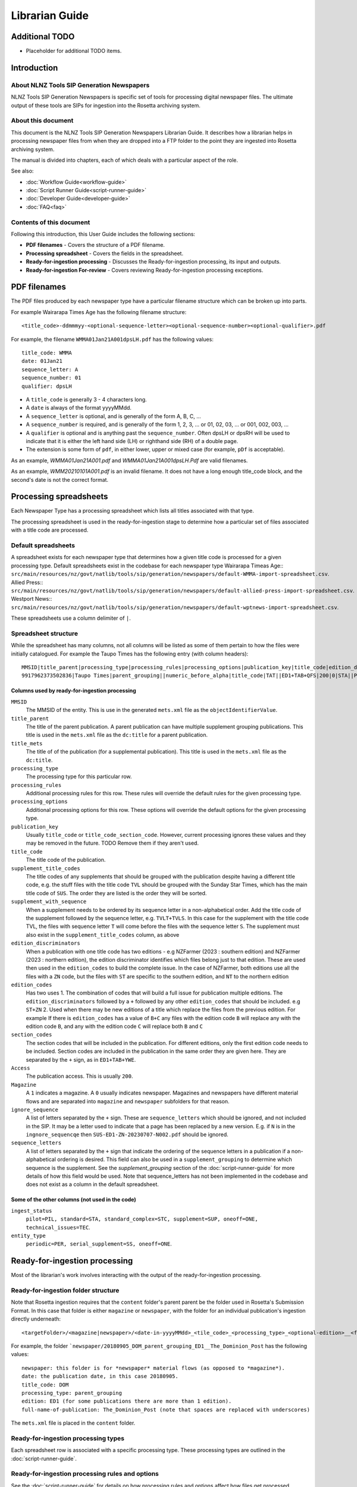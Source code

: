 ===============
Librarian Guide
===============

Additional TODO
===============

-   Placeholder for additional TODO items.


Introduction
============

About NLNZ Tools SIP Generation Newspapers
-----------------------------------------------

NLNZ Tools SIP Generation Newspapers is specific set of tools for processing digital newspaper files. The ultimate
output of these tools are SIPs for ingestion into the Rosetta archiving system.

About this document
-------------------

This document is the NLNZ Tools SIP Generation Newspapers Librarian Guide. It describes how a librarian helps in
processing newspaper files from when they are dropped into a FTP folder to the point they are ingested into Rosetta
archiving system.

The manual is divided into chapters, each of which deals with a particular aspect of the role.

See also:

-   :doc:`Workflow Guide<workflow-guide>`
-   :doc:`Script Runner Guide<script-runner-guide>`
-   :doc:`Developer Guide<developer-guide>`
-   :doc:`FAQ<faq>`

Contents of this document
-------------------------

Following this introduction, this User Guide includes the following sections:

-   **PDF filenames** - Covers the structure of a PDF filename.

-   **Processing spreadsheet** - Covers the fields in the spreadsheet.

-   **Ready-for-ingestion processing** - Discusses the Ready-for-ingestion processing, its input and outputs.

-   **Ready-for-ingestion For-review** - Covers reviewing Ready-for-ingestion processing exceptions.


PDF filenames
=============
The PDF files produced by each newspaper type have a particular filename structure which can be broken up into parts.

For example Wairarapa Times Age has the following filename structure::

    <title_code>-ddmmmyy-<optional-sequence-letter><optional-sequence-number><optional-qualifier>.pdf

For example, the filename ``WMMA01Jan21A001dpsLH.pdf`` has the following values::

    title_code: WMMA
    date: 01Jan21 
    sequence_letter: A
    sequence_number: 01
    qualifier: dpsLH

- A ``title_code`` is generally 3 - 4 characters long.
- A ``date`` is always of the format yyyyMMdd.
- A ``sequence_letter`` is optional, and is generally of the form A, B, C, ...
- A ``sequence_number`` is required, and is generally of the form 1, 2, 3, ... or 01, 02, 03, ... or 001, 002, 003, ...
- A ``qualifier`` is optional and is anything past the ``sequence_number``.  Often dpsLH or dpsRH will be used to indicate 
  that it is either the left hand side (LH) or righthand side (RH) of a double page.
- The extension is some form of ``pdf``, in either lower, upper or mixed case (for example, ``pDf`` is acceptable).

As an example, `WMMA01Jan21A001.pdf` and `WMMA01Jan21A001dpsLH.Pdf` are valid filenames.

As an example, `WMM20210101A001.pdf` is an invalid filename.  It does not have a
long enough title_code block, and the second's date is not the correct format.


Processing spreadsheets
=======================

Each Newspaper Type has a processing spreadsheet which lists all titles associated with that type.

The processing spreadsheet is used in the ready-for-ingestion stage to determine how a particular set of files
associated with a title code are processed.


Default spreadsheets
--------------------
A spreadsheet exists for each newspaper type that determines how a given title code is processed for a given processing
type. Default spreadsheets exist in the codebase for each newspaper type
Wairarapa Timeas Age::
``src/main/resources/nz/govt/natlib/tools/sip/generation/newspapers/default-WMMA-import-spreadsheet.csv``.
Allied Press::
``src/main/resources/nz/govt/natlib/tools/sip/generation/newspapers/default-allied-press-import-spreadsheet.csv``.
Westport News::
``src/main/resources/nz/govt/natlib/tools/sip/generation/newspapers/default-wptnews-import-spreadsheet.csv``.

These spreadsheets use a column delimiter of ``|``.

Spreadsheet structure
---------------------
While the spreadsheet has many columns, not all columns will be listed as some of them pertain to how the files were
initially catalogued. For example the Taupo Times has the following entry (with column headers)::

    MMSID|title_parent|processing_type|processing_rules|processing_options|publication_key|title_code|edition_discriminators|section_codes|Access|Magazine|ingest_status|Frequency|entity_type|title_mets|ISSN online|Bib ID|Access condition|Date catalogued|Collector_folder|Cataloguer|Notes|first_issue_starting_page|last_issue_starting_page|has_volume_md|has_issue_md|has_number_md|previous_volume|previous_volume_date|previous_volume_frequency|previous_issue|previous_issue_date|previous_issue_frequency|previous_number|previous_number_date|previous_number_frequency
    9917962373502836|Taupo Times|parent_grouping||numeric_before_alpha|title_code|TAT||ED1+TAB+QFS|200|0|STA||PER|Taupo Times|||||Taupo_Times||Fairfax updated title code|||0|0|0|||||||||

Columns used by ready-for-ingestion processing
~~~~~~~~~~~~~~~~~~~~~~~~~~~~~~~~~~~~~~~~~~~~~~
``MMSID``
    The MMSID of the entity. This is use in the generated ``mets.xml`` file as the ``objectIdentifierValue``.

``title_parent``
    The title of the parent publication. A parent publication can have multiple supplement grouping publications. This
    title is used in the ``mets.xml`` file as the ``dc:title`` for a parent publication.

``title_mets``
    The title of of the publication (for a supplemental publication). This title is used in the ``mets.xml`` file as the
    ``dc:title``.

``processing_type``
    The processing type for this particular row.

``processing_rules``
    Additional processing rules for this row. These rules will override the default rules for the given processing type.

``processing_options``
    Additional processing options for this row. These options will override the default options for the given
    processing type.

``publication_key``
    Usually ``title_code`` or ``title_code_section_code``. However, current processing ignores these values and they
    may be removed in the future. TODO Remove them if they aren't used.

``title_code``
    The title code of the publication.

``supplement_title_codes``
    The title codes of any supplements that should be grouped with the publication despite having a different title code,
    e.g. the stuff files with the title code ``TVL`` should be grouped with the Sunday Star Times, which has the main
    title code of ``SUS``. The order they are listed is the order they will be sorted.

``supplement_with_sequence``
    When a supplement needs to be ordered by its sequence letter in a non-alphabetical order. Add the title code of the
    supplement followed by the sequence letter, e.g. ``TVLT+TVLS``. In this case for the supplement with the title code
    TVL, the files with sequence letter ``T`` will come before the files with the sequence letter ``S``. The supplement
    must also exist in the ``supplement_title_codes`` column, as above

``edition_discriminators``
    When a publication with one title code has two editions - e.g NZFarmer (2023 : southern edition) and
    NZFarmer (2023 : northern edition), the edition discriminator identifies which files belong just to that edition.
    These are used then used in the ``edition_codes`` to build the complete issue. In the case of NZFarmer, both editions
    use all the files with a ``ZN`` code, but the files with ``ST`` are specific to the southern edition, and ``NT`` to
    the northern edition

``edition_codes``
    Has two uses
    1. The combination of codes that will build a full issue for publication multiple editions. The ``edition_discriminators``
    followed by a ``+`` followed by any other ``edition_codes`` that should be included. e.g ``ST+ZN``
    2. Used when there may be new editions of a title which replace the files from the previous edition. For example
    If there is ``edition_codes`` has a value of ``B+C`` any files with the edition code ``B`` will replace any with the
    edition code ``B``, and any with the edition code ``C`` will replace both ``B`` and ``C``

``section_codes``
    The section codes that will be included in the publication. For different editions, only the first edition code
    needs to be included. Section codes are included in the publication in the same order they are given here. They are
    separated by the ``+`` sign, as in ``ED1+TAB+YWE``.


``Access``
    The publication access. This is usually ``200``.

``Magazine``
    A ``1`` indicates a magazine. A ``0`` usually indicates newspaper. Magazines and newspapers have different material
    flows and are separated into ``magazine`` and ``newspaper`` subfolders for that reason.

``ignore_sequence``
    A list of letters separated by the ``+`` sign. These are ``sequence_letters`` which should be ignored, and not
    included in the SIP. It may be a letter used to indicate that a page has been replaced by a new version. E.g.
    if ``N`` is in the ``ingnore_sequencqe`` then ``SUS-ED1-ZN-20230707-N002.pdf`` should be ignored.

``sequence_letters``
    A list of letters separated by the ``+`` sign that indicate the ordering of the sequence letters in a
    publication if a non-alphabetical ordering is desired. This field can also be used in a
    ``supplement_grouping`` to determine which sequence is the supplement. See the *supplement_grouping* section of the
    :doc:`script-runner-guide` for more
    details of how this field would be used. Note that sequence_letters has not been implemented in the codebase and
    does not exist as a column in the default spreadsheet.

Some of the other columns (not used in the code)
~~~~~~~~~~~~~~~~~~~~~~~~~~~~~~~~~~~~~~~~~~~~~~~~
``ingest_status``
    ``pilot=PIL, standard=STA, standard_complex=STC, supplement=SUP, oneoff=ONE, technical_issues=TEC``.

``entity_type``
    ``periodic=PER, serial_supplement=SS, oneoff=ONE``.


Ready-for-ingestion processing
==============================
Most of the librarian's work involves interacting with the output of the ready-for-ingestion processing.

Ready-for-ingestion folder structure
------------------------------------
Note that Rosetta ingestion requires that the ``content`` folder's parent parent be the folder used in Rosetta's
Submission Format. In this case that folder is either ``magazine`` or ``newspaper``, with the folder for an individual
publication's ingestion directly underneath::

    <targetFolder>/<magazine|newspaper>/<date-in-yyyyMMdd>_<tile_code>_<processing_type>_<optional-edition>__<full-name-of-publication>/content/streams/{files for that title_code/section_code}

For example, the folder ```newspaper/20180905_DOM_parent_grouping_ED1__The_Dominion_Post`` has the following values::

    newspaper: this folder is for *newspaper* material flows (as opposed to *magazine*).
    date: the publication date, in this case 20180905.
    title_code: DOM
    processing_type: parent_grouping
    edition: ED1 (for some publications there are more than 1 edition).
    full-name-of-publication: The_Dominion_Post (note that spaces are replaced with underscores)


The ``mets.xml`` file is placed in the ``content`` folder.

Ready-for-ingestion processing types
------------------------------------
Each spreadsheet row is associated with a specific processing type. These processing types are outlined in the
:doc:`script-runner-guide`.

Ready-for-ingestion processing rules and options
------------------------------------------------
See the :doc:`script-runner-guide` for details on how processing rules and options affect how files get
processed.

Parameters-and-state file
-------------------------
With every processing type and title code combination folder, there is a ``parameters-and-state`` file that is created.
This file summarises the processing that has taken place for that folder. The file name is of the format::

    <date-in-yyyy-MM-dd-format>_<title_code>_<processing_type>_<optional-edition_code>_parameters-and-state_<timestamp>.txt

For example::

    2015-07-02_DPT_parent_grouping_ED1_parameters-and-state_2019-06-21_07-42-04-011.txt

This file contains the following information:
    - The parameters that were used to process the folder, including processing type, rules and options.
    - The spreadsheet row values that were used.
    - A list of exceptions and their detail (if there are exceptions).
    - A list of files:
        - sipFiles - the files included in the SIP.
        - valid files - a list of all valid files.
        - invalid files - a list of all invalid files.
        - ignored files - a list of all ignored files.
        - unrecognisedFiles - a list of all unrecognised files.


Processing log file
-------------------
With every processing type and title combination folder, there is a ``processing-log`` file that is created. This file
contains the detailed logs that the processing code produced while processing the given title code folder. The
information in the log can be useful for digging into deeper reasons why processing failed (or succeeded). The file
name is of the format::

    <date-in-yyyy-MM-dd-format>_<title_code>_<processing_type>_<optional-edition_code>_processing-log_<timestamp>.log

For example::

    2015-07-02_DPT_parent_grouping_ED1_processing-log_2019-06-21_07-41-02-769.log

Ready-for-ingestion For-review
==============================
If a file or set of files is unable to be processed for some reason, it will be placed in the *For-review* folder. There
is no processor that operates on the *For-review* stage. Processors that output to the *For-review* folder use the
parameter ``forReviewFolder`` to set the location of the *For-review* folder.

For-review exception types
--------------------------
For ready-for-ingestion processing, for-review is subdivided into specific error type directories, such as
``has-zero-length-files``, ``has-incomprehensible-files``, ``no-matching-definition``, ``invalid-filenames``,
``invalid-pdfs``, ``duplicate-files``, ``multiple-definitions``, ``manual-processing``.

Some exception-types simply need a librarian to verify that the exception is acceptable. Other exceptions will require
some manual changes so that the files can be ingested properly into Rosetta.

It is possible in some of the processing that there are multiple matches for a given set of files where one match gets
processed correctly and another match fails and shows up in the for-review folder. An example would be ``WKTGDN`` which
will get processed as the processing type ``parent_grouping`` with the title code ``WKT`` (and will fail because it
doesn't have the necessary section codes) and also as the processing type ``parent_grouping_with_edition`` with the
title code ``WKT`` and edition ``GDN``, which will succeed. Although it's possible to change the code to ensure the
``parent_grouping`` does not match, the code may become too complicated. Given that the ``GDN`` edition is quite rare,
it's better to leave the odd exception like this in place.

TODO Perhaps we have a section to track exceptions like these.

``has-zero-length-files``
    There is at least one file that is of zero-length. If the ``zero_length_pdf_replaced_with_page_unavailable`` has
    been set, this zero-length file will have been replaced by a *page unavailable* file.

``has-incomprehensible-files``
    One or more files has a naming format that is not understood by the processing software. The file will need to be
    renamed to conform the the expected naming convention. (TODO The software currently does not use this exception
    type).

``no-matching-definition``
    There is no matching definition in the spreadsheet for the given processing type and title code.

``invalid-filenames``
    There are files with invalid PDF filenames. The file or files will need to be renamed to conform the the expected
    naming convention.

``invalid-pdfs``
    The PDF files when checked with the PDF validator (currently Jhove) finds PDF file or files to be invalid. Note that
    this does not necessarily mean the PDF will not render. The librarian needs to validate that the PDF is in fact invalid and if so, perform some corrective actions
    so the content can be ingested into Rosetta. That corrective action could involve replacing the invalid PDF with a
    *page unavailable* PDF.

``duplicate-files``
    One or more files have the same name. A PDF file is considered to have the same name when it has the same
    ``title_code``, ``section_code``, ``date``, ``sequence_letter`` and ``sequence_number``. Usually this happens when
    there are multiple files with these same attributes, but with different qualifiers, such as
    ``DOMED1-20190603-004.pdf`` and ``DOMED1-20190603-004-new version.pdf``. In this case, the librarian should delete
    the older versions and keep the version that is most recent. This may involve re-processing the given publication
    folder again.

``multiple-definitions``
    There is more than one definition in the spreadsheet that matches the processing type and title code. In these
    cases, the spreadsheet needs correction, as the processing code expects a single definition for any processing
    type and title code combination.

``manual-processing``
    The spreadsheet row for the processing type and title code combination has indicated manual processing. There is
    usually a specific reason that manual processing is specified. For example, a title code might apply to two
    different publication MMSIDs (older publications might have one MMSID, and publications after a certain date
    might have a different MMSID), so the ``mets.xml`` needs manual editing to ensure the MMSID is the correct one.

For-review folder structure
---------------------------
The file structure under these specific error types follows the same structure as the
`Ready-for-ingestion folder structure`_ mentioned above.

Ignored, unrecognised and invalid file locations
------------------------------------------------
When the processing rules ``handle_ignored``, ``handle_unrecognised`` and/or ``handle_invalid`` are used, those
specific files will show up in the following subfolders::

    <forReviewFolder>/[IGNORED|UNRECOGNIZED|INVALID]/<date-in-yyyyMMdd>/<TitleCode>/{files for that titleCode}


Ready-for-ingestion for-review workflow
---------------------------------------
The various for-review exceptions are dealt with in different ways, depending on the exception. Sometimes it involves
renaming files, sometimes it involves deleting files, sometimes it involves editing the ``mets.xml`` file. The
``parameters-and-state`` file and even the ``processing-log`` file can all help in
determining what actions the librarian needs to take to prepare the given content for ingestion.

Once the content has been corrected the files can either be reprocessed or the processed files can be moved to a
location that the Rosetta ingestion material flow can ingest them from.

